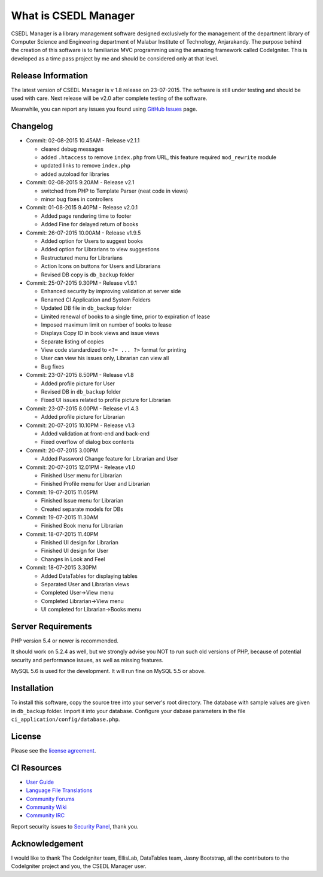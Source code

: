 #####################
What is CSEDL Manager
#####################

CSEDL Manager is a library management software designed exclusively for the management of the department library of Computer Science and Engineering department of Malabar Institute of Technology, Anjarakandy. The purpose behind the creation of this software is to familiarize MVC programming using the amazing framework called CodeIgniter. This is developed as a time pass project by me and should be considered only at that level.

*******************
Release Information
*******************

The latest version of CSEDL Manager is v 1.8 release on 23-07-2015. The software is still under testing and should be used with care. Next release will be v2.0 after complete testing of the software.

Meanwhile, you can report any issues you found using `GitHub Issues <https://github.com/lalluanthoor/www/issues>`_ page.

*********
Changelog
*********

* Commit: 02-08-2015 10.45AM - Release v2.1.1

  * cleared debug messages
  * added ``.htaccess`` to remove ``index.php`` from URL, this feature required ``mod_rewrite`` module
  * updated links to remove ``index.php``
  * added autoload for libraries

* Commit: 02-08-2015 9.20AM - Release v2.1

  * switched from PHP to Template Parser (neat code in views)
  * minor bug fixes in controllers

* Commit: 01-08-2015 9.40PM - Release v2.0.1

  * Added page rendering time to footer
  * Added Fine for delayed return of books

* Commit: 26-07-2015 10.00AM - Release v1.9.5

  * Added option for Users to suggest books
  * Added option for Librarians to view suggestions
  * Restructured menu for Librarians
  * Action Icons on buttons for Users and Librarians
  * Revised DB copy is ``db_backup`` folder

* Commit: 25-07-2015 9.30PM - Release v1.9.1

  * Enhanced security by improving validation at server side
  * Renamed CI Application and System Folders
  * Updated DB file in ``db_backup`` folder
  * Limited renewal of books to a single time, prior to expiration of lease
  * Imposed maximum limit on number of books to lease
  * Displays Copy ID in book views and issue views
  * Separate listing of copies
  * View code standardized to ``<?= ... ?>`` format for printing
  * User can view his issues only, Librarian can view all
  * Bug fixes

* Commit: 23-07-2015 8.50PM - Release v1.8

  * Added profile picture for User
  * Revised DB in ``db_backup`` folder
  * Fixed UI issues related to profile picture for Librarian

* Commit: 23-07-2015 8.00PM - Release v1.4.3

  * Added profile picture for Librarian

* Commit: 20-07-2015 10.10PM - Release v1.3

  * Added validation at front-end and back-end
  * Fixed overflow of dialog box contents

* Commit: 20-07-2015 3.00PM

  * Added Password Change feature for Librarian and User

* Commit: 20-07-2015 12.01PM - Release v1.0

  * Finished User menu for Librarian
  * Finished Profile menu for User and Librarian

* Commit: 19-07-2015 11.05PM

  * Finished Issue menu for Librarian
  * Created separate models for DBs

* Commit: 19-07-2015 11.30AM

  * Finished Book menu for Librarian
  
* Commit: 18-07-2015 11.40PM

  * Finished UI design for Librarian
  * Finished UI design for User
  * Changes in Look and Feel

* Commit: 18-07-2015 3.30PM

  * Added DataTables for displaying tables
  * Separated User and Librarian views
  * Completed User->View menu
  * Completed Librarian->View menu
  * UI completed for Librarian->Books menu


*******************
Server Requirements
*******************

PHP version 5.4 or newer is recommended.

It should work on 5.2.4 as well, but we strongly advise you NOT to run
such old versions of PHP, because of potential security and performance
issues, as well as missing features.

MySQL 5.6 is used for the development. It will run fine on MySQL 5.5 or above.

************
Installation
************

To install this software, copy the source tree into your server's root directory. The database with sample values are given in ``db_backup`` folder. Import it into your database. Configure your dabase parameters in the file ``ci_application/config/database.php``.

*******
License
*******

Please see the `license
agreement <https://github.com/lalluanthoor/www/blob/master/license.txt>`_.

************
CI Resources
************

-  `User Guide <http://www.codeigniter.com/docs>`_
-  `Language File Translations <https://github.com/bcit-ci/codeigniter3-translations>`_
-  `Community Forums <http://forum.codeigniter.com/>`_
-  `Community Wiki <https://github.com/bcit-ci/CodeIgniter/wiki>`_
-  `Community IRC <http://www.codeigniter.com/irc>`_

Report security issues to `Security Panel <mailto:security@codeigniter.com>`_, thank you.

***************
Acknowledgement
***************

I would like to thank The CodeIgniter team, EllisLab, DataTables team, Jasny Bootstrap,
all the contributors to the CodeIgniter project and you, the CSEDL Manager user.
